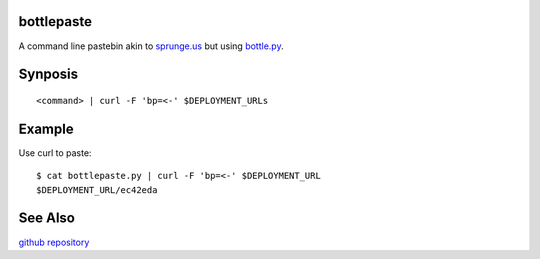 bottlepaste
-----------

A command line pastebin akin to `sprunge.us <http://sprunge.us/>`_ but using
`bottle.py <http://bottlepy.org/docs/dev/bottle.py>`_.

Synposis
--------
::

    <command> | curl -F 'bp=<-' $DEPLOYMENT_URLs

Example
-------

Use curl to paste::

    $ cat bottlepaste.py | curl -F 'bp=<-' $DEPLOYMENT_URL
    $DEPLOYMENT_URL/ec42eda

See Also
--------

`github repository <https://github.com/esc/bottlepaste>`_
